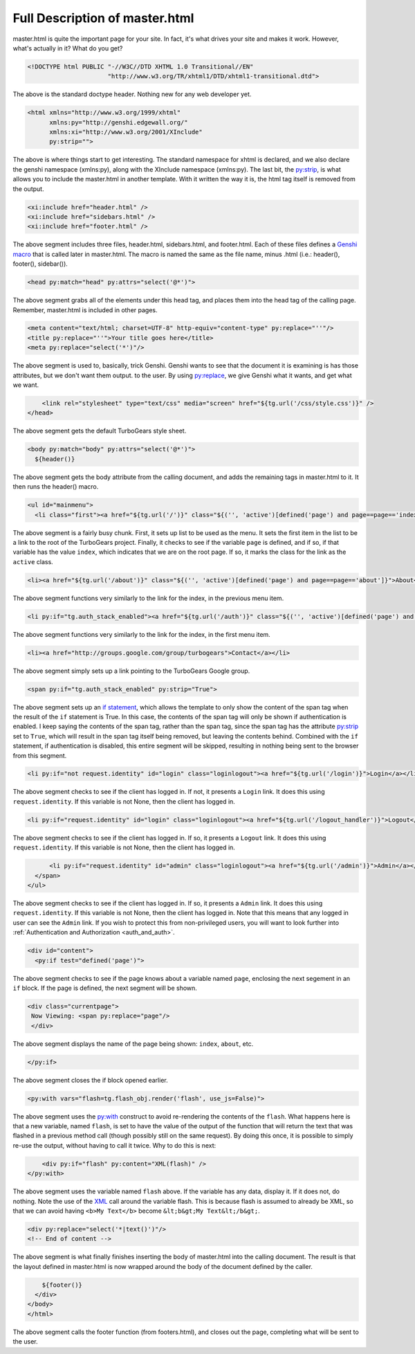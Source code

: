 .. _master_html:

=================================
 Full Description of master.html
=================================

master.html is quite the important page for your site. In fact, it's
what drives your site and makes it work. However, what's actually in
it? What do you get?


.. code-block:: html

    <!DOCTYPE html PUBLIC "-//W3C//DTD XHTML 1.0 Transitional//EN"
                          "http://www.w3.org/TR/xhtml1/DTD/xhtml1-transitional.dtd">

The above is the standard doctype header. Nothing new for any web developer yet.

.. code-block:: html

    <html xmlns="http://www.w3.org/1999/xhtml"
          xmlns:py="http://genshi.edgewall.org/"
          xmlns:xi="http://www.w3.org/2001/XInclude"
          py:strip="">

The above is where things start to get interesting. The standard
namespace for xhtml is declared, and we also declare the genshi
namespace (xmlns:py), along with the XInclude namespace
(xmlns:py). The last bit, the `py:strip`_, is what allows you to
include the master.html in another template. With it written the way
it is, the html tag itself is removed from the output.

.. code-block:: html

        <xi:include href="header.html" />
        <xi:include href="sidebars.html" />
        <xi:include href="footer.html" />

The above segment includes three files, header.html, sidebars.html,
and footer.html. Each of these files defines a `Genshi macro`_ that is
called later in master.html. The macro is named the same as the file
name, minus .html (i.e.: header(), footer(), sidebar()).

.. code-block:: html

    <head py:match="head" py:attrs="select('@*')">

The above segment grabs all of the elements under this head tag, and
places them into the head tag of the calling page. Remember,
master.html is included in other pages.

.. code-block:: html

        <meta content="text/html; charset=UTF-8" http-equiv="content-type" py:replace="''"/>
        <title py:replace="''">Your title goes here</title>
        <meta py:replace="select('*')"/>
	
The above segment is used to, basically, trick Genshi. Genshi wants to
see that the document it is examining is has those attributes, but we
don't want them output. to the user. By using `py:replace`_, we give
Genshi what it wants, and get what we want.

.. code-block:: html

        <link rel="stylesheet" type="text/css" media="screen" href="${tg.url('/css/style.css')}" />
    </head>
    
The above segment gets the default TurboGears style sheet.

.. code-block:: html

    <body py:match="body" py:attrs="select('@*')">
      ${header()}

The above segment gets the body attribute from the calling document,
and adds the remaining tags in master.html to it. It then runs the
header() macro.

.. code-block:: html

      <ul id="mainmenu">
        <li class="first"><a href="${tg.url('/')}" class="${('', 'active')[defined('page') and page==page=='index']}">Welcome</a></li>

The above segment is a fairly busy chunk. First, it sets up list to be
used as the menu. It sets the first item in the list to be a link to
the root of the TurboGears project. Finally, it checks to see if the
variable ``page`` is defined, and if so, if that variable has the
value ``index``, which indicates that we are on the root page. If so,
it marks the class for the link as the ``active`` class.

.. code-block:: html

            <li><a href="${tg.url('/about')}" class="${('', 'active')[defined('page') and page==page=='about']}">About</a></li>

The above segment functions very similarly to the link for the index,
in the previous menu item.

.. code-block:: html

            <li py:if="tg.auth_stack_enabled"><a href="${tg.url('/auth')}" class="${('', 'active')[defined('page') and page==page=='auth']}">Authentication</a></li>

The above segment functions very similarly to the link for the index,
in the first menu item.

.. code-block:: html

            <li><a href="http://groups.google.com/group/turbogears">Contact</a></li>

The above segment simply sets up a link pointing to the TurboGears
Google group.

.. code-block:: html

        <span py:if="tg.auth_stack_enabled" py:strip="True">

The above segment sets up an `if statement`_, which allows the
template to only show the content of the span tag when the result of
the ``if`` statement is True. In this case, the contents of the span
tag will only be shown if authentication is enabled. I keep saying the
contents of the span tag, rather than the span tag, since the span tag
has the attribute `py:strip`_ set to ``True``, which will result in
the span tag itself being removed, but leaving the contents
behind. Combined with the ``if`` statement, if authentication is
disabled, this entire segment will be skipped, resulting in nothing
being sent to the browser from this segment.

.. code-block:: html

            <li py:if="not request.identity" id="login" class="loginlogout"><a href="${tg.url('/login')}">Login</a></li>

The above segment checks to see if the client has logged in. If not,
it presents a ``Login`` link. It does this using
``request.identity``. If this variable is not None, then the client
has logged in.

.. code-block:: html

            <li py:if="request.identity" id="login" class="loginlogout"><a href="${tg.url('/logout_handler')}">Logout</a></li>

The above segment checks to see if the client has logged in. If so, it
presents a ``Logout`` link. It does this using
``request.identity``. If this variable is not None, then the client
has logged in.

.. code-block:: html

            <li py:if="request.identity" id="admin" class="loginlogout"><a href="${tg.url('/admin')}">Admin</a></li>
        </span>
      </ul>

The above segment checks to see if the client has logged in. If so, it
presents a ``Admin`` link. It does this using ``request.identity``. If
this variable is not None, then the client has logged in. Note that
this means that any logged in user can see the ``Admin`` link. If you
wish to protect this from non-privileged users, you will want to look
further into :ref:`Authentication and Authorization <auth_and_auth>`.

.. code-block:: html

      <div id="content">
        <py:if test="defined('page')">

The above segment checks to see if the page knows about a variable named ``page``, enclosing the next segement in an ``if`` block. If the page is defined, the next segment will be shown.

.. code-block:: html

        <div class="currentpage">
         Now Viewing: <span py:replace="page"/>
         </div>

The above segment displays the name of the page being shown: ``index``, ``about``, etc.

.. code-block:: html

        </py:if>

The above segment closes the if block opened earlier.

.. code-block:: html

        <py:with vars="flash=tg.flash_obj.render('flash', use_js=False)">

The above segment uses the `py:with`_ construct to avoid re-rendering
the contents of the ``flash``. What happens here is that a new
variable, named ``flash``, is set to have the value of the output of
the function that will return the text that was flashed in a previous
method call (though possibly still on the same request). By doing this
once, it is possible to simply re-use the output, without having to
call it twice. Why to do this is next:

.. code-block:: html

            <div py:if="flash" py:content="XML(flash)" />
        </py:with>

The above segment uses the variable named ``flash`` above. If the
variable has any data, display it. If it does not, do nothing. Note
the use of the XML_ call around the variable flash. This is because
flash is assumed to already be XML, so that we can avoid having
``<b>My Text</b>`` become ``&lt;b&gt;My Text&lt;/b&gt;``.

.. code-block:: html

        <div py:replace="select('*|text()')"/>
        <!-- End of content -->

The above segment is what finally finishes inserting the body of
master.html into the calling document. The result is that the layout
defined in master.html is now wrapped around the body of the document
defined by the caller.

.. code-block:: html

        ${footer()}
      </div>
    </body>
    </html>

The above segment calls the footer function (from footers.html), and
closes out the page, completing what will be sent to the user.

.. _`Genshi macro`: http://genshi.edgewall.org/wiki/Documentation/xml-templates.html#snippet-reuse
.. _`py:replace`: http://genshi.edgewall.org/wiki/Documentation/xml-templates.html#id8
.. _`py:strip`: http://genshi.edgewall.org/wiki/Documentation/xml-templates.html#id9
.. _`if statement`: http://genshi.edgewall.org/wiki/Documentation/xml-templates.html#id1
.. _`py:with`: http://genshi.edgewall.org/wiki/Documentation/xml-templates.html#py-with
.. _XML: http://genshi.edgewall.org/wiki/Documentation/plugin.html#extra-implicit-objects
